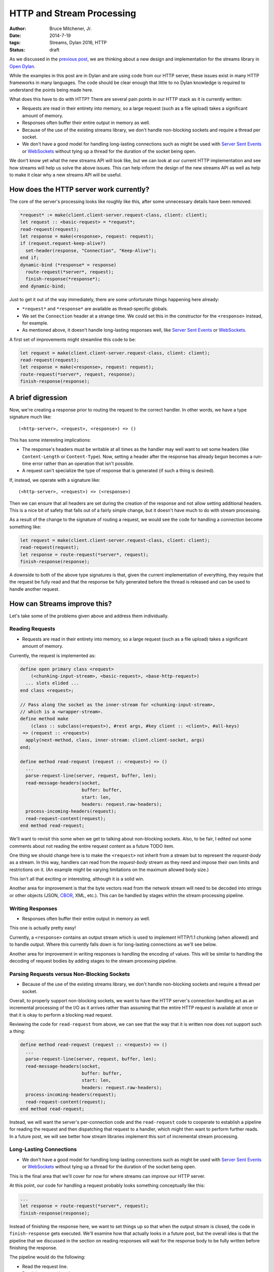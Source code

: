 HTTP and Stream Processing
##########################

:author: Bruce Mitchener, Jr.
:date: 2014-7-19
:tags: Streams, Dylan 2016, HTTP
:status: draft

As we discussed in the `previous post`_, we are thinking about a new design
and implementation for the streams library in `Open Dylan`_.

While the examples in this post are in Dylan and are using code from our
HTTP server, these issues exist in many HTTP frameworks in many languages.
The code should be clear enough that little to no Dylan knowledge is required
to understand the points being made here.

What does this have to do with HTTP? There are several pain points in our
HTTP stack as it is currently written:

* Requests are read in their entirety into memory, so a large request (such
  as a file upload) takes a significant amount of memory.
* Responses often buffer their entire output in memory as well.
* Because of the use of the existing streams library, we don't handle
  non-blocking sockets and require a thread per socket.
* We don't have a good model for handling long-lasting connections such as
  might be used with `Server Sent Events`_ or `WebSockets`_ without tying
  up a thread for the duration of the socket being open.

We don't know yet what the new streams API will look like, but we can
look at our current HTTP implementation and see how streams will help
us solve the above issues. This can help inform the design of the new
streams API as well as help to make it clear why a new streams API
will be useful.

How does the HTTP server work currently?
========================================

The core of the server's processing looks like roughly like this,
after some unnecessary details have been removed:

.. code-block:: dylan

  *request* := make(client.client-server.request-class, client: client);
  let request :: <basic-request> = *request*;
  read-request(request);
  let response = make(<response>, request: request);
  if (request.request-keep-alive?)
    set-header(response, "Connection", "Keep-Alive");
  end if;
  dynamic-bind (*response* = response)
    route-request(*server*, request);
    finish-response(*response*);
  end dynamic-bind;

Just to get it out of the way immediately, there are some unfortunate
things happening here already:

* ``*request*`` and ``*response*`` are available as thread-specific
  globals.
* We set the ``Connection`` header at a strange time. We could set
  this in the constructor for the ``<response>`` instead, for example.
* As mentioned above, it doesn't handle long-lasting responses well,
  like `Server Sent Events`_ or `WebSockets`_.

A first set of improvements might streamline this code to be:

.. code-block:: dylan

  let request = make(client.client-server.request-class, client: client);
  read-request(request);
  let response = make(<response>, request: request);
  route-request(*server*, request, response);
  finish-response(response);


A brief digression
==================

Now, we're creating a response prior to routing the request to the correct
handler. In other words, we have a type signature much like::

  (<http-server>, <request>, <response>) => ()

This has some interesting implications:

* The response's headers must be writable at all times as the handler may
  well want to set some headers (like ``Content-Length`` or ``Content-Type``).
  Now, setting a header after the response has already begun becomes a
  run-time error rather than an operation that isn't possible.
* A request can't specialize the type of response that is generated (if
  such a thing is desired).

If, instead, we operate with a signature like::

  (<http-server>, <request>) => (<response>)

Then we can ensure that all headers are set during the creation of the
response and not allow setting additional headers. This is a nice bit
of safety that falls out of a fairly simple change, but it doesn't have
much to do with stream processing.

As a result of the change to the signature of routing a request, we would
see the code for handling a connection become something like:

.. code-block:: dylan

  let request = make(client.client-server.request-class, client: client);
  read-request(request);
  let response = route-request(*server*, request);
  finish-response(response);

A downside to both of the above type signatures is that, given the current
implementation of everything, they require that the request be fully read
and that the response be fully generated before the thread is released and
can be used to handle another request.


How can Streams improve this?
=============================

Let's take some of the problems given above and address them individually.

Reading Requests
----------------

* Requests are read in their entirety into memory, so a large request (such
  as a file upload) takes a significant amount of memory.

Currently, the request is implemented as:

.. code-block:: dylan

  define open primary class <request>
      (<chunking-input-stream>, <basic-request>, <base-http-request>)
    ... slots elided ...
  end class <request>;

  // Pass along the socket as the inner-stream for <chunking-input-stream>,
  // which is a <wrapper-stream>.
  define method make
      (class :: subclass(<request>), #rest args, #key client :: <client>, #all-keys)
   => (request :: <request>)
    apply(next-method, class, inner-stream: client.client-socket, args)
  end;

  define method read-request (request :: <request>) => ()
    ...
    parse-request-line(server, request, buffer, len);
    read-message-headers(socket,
                         buffer: buffer,
                         start: len,
                         headers: request.raw-headers);
    process-incoming-headers(request);
    read-request-content(request);
  end method read-request;

We'll want to revisit this some when we get to talking about non-blocking
sockets. Also, to be fair, I edited out some comments about not reading the
entire request content as a future TODO item.

One thing we should change here is to make the ``<request>`` not inherit
from a stream but to represent the *request-body* as a stream. In this way,
handlers can read from the *request-body* stream as they need and impose
their own limits and restrictions on it. (An example might be varying
limitations on the maximum allowed body size.)

This isn't all that exciting or interesting, although it is a solid win.

Another area for improvement is that the byte vectors read
from the network stream will need to be decoded into strings or other
objects (JSON, `CBOR`_, XML, etc.). This can be handled by stages
within the stream processing pipeline.

Writing Responses
-----------------

* Responses often buffer their entire output in memory as well.

This one is actually pretty easy!

Currently, a ``<response>`` contains an output stream which is used
to implement HTTP/1.1 chunking (when allowed) and to handle output.
Where this currently falls down is for long-lasting connections as
we'll see below.

Another area for improvement in writing responses is handling the
encoding of values. This will be similar to handling the decoding
of request bodies by adding stages to the stream processing pipeline.

Parsing Requests versus Non-Blocking Sockets
--------------------------------------------

* Because of the use of the existing streams library, we don't handle
  non-blocking sockets and require a thread per socket.

Overall, to properly support non-blocking sockets, we want to have
the HTTP server's connection handling act as an incremental processing
of the I/O as it arrives rather than assuming that the entire HTTP
request is available at once or that it is okay to perform a
blocking read request.

Reviewing the code for ``read-request`` from above, we can see that
the way that it is written now does not support such a thing:

.. code-block:: dylan

  define method read-request (request :: <request>) => ()
    ...
    parse-request-line(server, request, buffer, len);
    read-message-headers(socket,
                         buffer: buffer,
                         start: len,
                         headers: request.raw-headers);
    process-incoming-headers(request);
    read-request-content(request);
  end method read-request;

Instead, we will want the server's per-connection code and the
``read-request`` code to cooperate to establish a pipeline for
reading the request and then dispatching that request to a handler,
which might then want to perform further reads. In a future post,
we will see better how stream libraries implement this sort of
incremental stream processing.

Long-Lasting Connections
------------------------

* We don't have a good model for handling long-lasting connections such as
  might be used with `Server Sent Events`_ or `WebSockets`_ without tying
  up a thread for the duration of the socket being open.

This is the final area that we'll cover for now for where streams can
improve our HTTP server.

At this point, our code for handling a request probably looks something
conceptually like this:

.. code-block:: dylan

  ...
  let response = route-request(*server*, request);
  finish-response(response);

Instead of finishing the response here, we want to set things up so that
when the output stream is closed, the code in ``finish-response`` gets
executed. We'll examine how that actually looks in a future post, but the
overall idea is that the pipeline that we discussed in the section
on reading responses will wait for the response body to be fully written
before finishing the response.

The pipeline would do the following:

* Read the request line.
* Read the request headers.
* Route the request and invoke the correct handler.
* Allow the handler to optionally read additional data from the request.
* The handler would return a response object. The response would have
  an output stream that may or may not be complete.
* The pipeline would wait for the response's output stream to be closed
  before finishing.

How does this help us with long-lasting connections? Well, the request
handler can create a queue or other mechanism for writing to the response
body stream and allow code to write to it. This could take many forms:

* Hooked up to a publish / subscribe system.
* A short lived queue while some work is done.
* A future or promise attached to some work that is being formed in
  the background.
* A database cursor that is processing results.
* And many other things...


Resource Management in the HTTP Server
======================================

Streams can manage the resources associated with the stages in the pipeline.
This is necessary as the execution of the pipeline is no longer something
that is readily handled by traditional Dylan mechanisms such as ``block``
expressions with ``cleanup`` clauses.

Some examples:

* A static file response handler can close the file that it was serving once
  that stage completes or when the socket driving the pipeline is closed.
* A websocket pipeline can unsubscribe from a notification system when the
  socket driving the pipeline is closed.


Summary
=======

In this post, we have identified places where an improved streams library
would help us to produce a better, more efficient, more capable HTTP
server. We have not yet identified exactly what this new code would look
like as we still aren't sure how it should look in Dylan, but hopefully
we have a better idea of the sorts of use cases and problems that we
would expect to use the stream processing code with.


.. _previous post: http://dylanfoundry.org/drafts/beginning-to-rethink-streams.html
.. _Open Dylan: http://opendylan.org/
.. _Server Sent Events: http://www.w3.org/TR/eventsource/
.. _WebSockets: http://tools.ietf.org/html/rfc6455
.. _CBOR: http://cbor.io/
